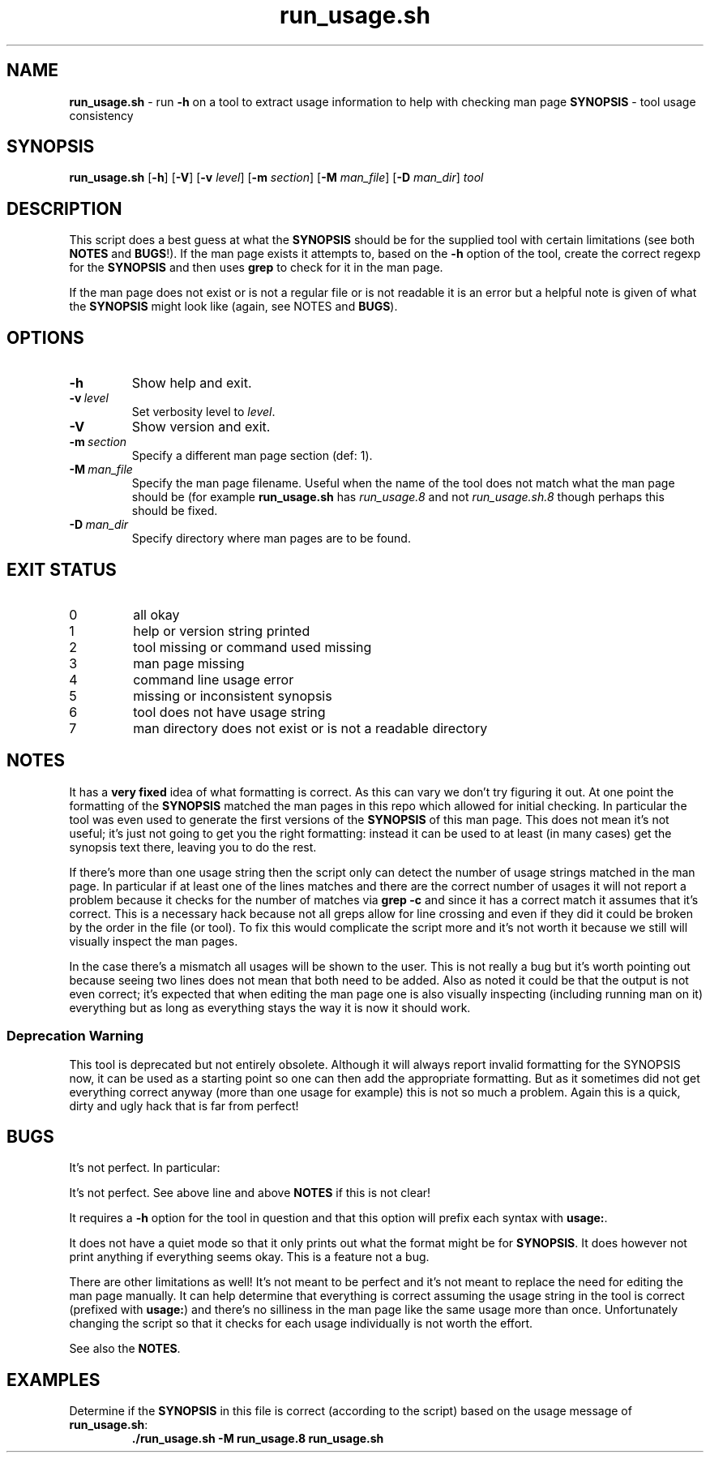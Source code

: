 .\" section 8 man page for run_usage.sh
.\"
.\" This man page was first written by Cody Boone Ferguson for the IOCCC
.\" in 2022.
.\"
.\" Humour impairment is not virtue nor is it a vice, it's just plain
.\" wrong: almost as wrong as JSON spec mis-features and C++ obfuscation! :-)
.\"
.\" "Share and Enjoy!"
.\"     --  Sirius Cybernetics Corporation Complaints Division, JSON spec department. :-)
.\"
.TH run_usage.sh 8 "25 January 2023" "run_usage.sh" "IOCCC tools"
.SH NAME
.B run_usage.sh
\- run
.B \-h
on a tool to extract usage information to help with checking man page
.B SYNOPSIS
\- tool usage consistency
.SH SYNOPSIS
.B run_usage.sh
.RB [\| \-h \|]
.RB [\| \-V \|]
.RB [\| \-v
.IR level \|]
.RB [\| \-m
.IR section \|]
.RB [\| \-M
.IR man_file \|]
.RB [\| \-D
.IR man_dir \|]
.I tool
.SH DESCRIPTION
.PP
This script does a best guess at what the \fBSYNOPSIS\fP should be for the supplied tool with certain limitations (see both \fBNOTES\fP and \fBBUGS\fP!).
If the man page exists it attempts to, based on the \fB\-h\fP option of the tool, create the correct regexp for the \fBSYNOPSIS\fP and then uses \fBgrep\fP to check for it in the man page.
.PP
If the man page does not exist or is not a regular file or is not readable it is an error but a helpful note is given of what the \fBSYNOPSIS\fP might look like (again, see \fbNOTES\fP and \fBBUGS\fP).
.SH OPTIONS
.TP
.B \-h
Show help and exit.
.TP
.BI \-v\  level
Set verbosity level to
.I level\c
\&.
.TP
.B \-V
Show version and exit.
.TP
.BI \-m\  section
Specify a different man page section (def: 1).
.TP
.BI \-M\  man_file
Specify the man page filename.
Useful when the name of the tool does not match what the man page should be (for example
.B run_usage.sh
has
.I run_usage.8
and not
.I run_usage.sh.8
though perhaps this should be fixed.
.TP
.BI \-D\  man_dir
Specify directory where man pages are to be found.
.SH EXIT STATUS
.TP
0
all okay
.TQ
1
help or version string printed
.TQ
2
tool missing or command used missing
.TQ
3
man page missing
.TQ
4
command line usage error
.TQ
5
missing or inconsistent synopsis
.TQ
6
tool does not have usage string
.TQ
7
man directory does not exist or is not a readable directory
.SH NOTES
.PP
It has a \fBvery fixed\fP idea of what formatting is correct.
As this can vary we don't try figuring it out.
At one point the formatting of the
.B SYNOPSIS
matched the man pages in this repo which allowed for initial checking.
In particular the tool was even used to generate the first versions of the \fBSYNOPSIS\fP of this man page.
This does not mean it's not useful; it's just not going to get you the right formatting: instead it can be used to at least (in many cases) get the synopsis text there, leaving you to do the rest.
.PP
If there's more than one usage string then the script only can detect the number of usage strings matched in the man page.
In particular if at least one of the lines matches and there are the correct number of usages it will not report a problem because it checks for the number of matches via \fBgrep \-c\fP and since it has a correct match it assumes that it's correct.
This is a necessary hack because not all greps allow for line crossing and even if they did it could be broken by the order in the file (or tool).
To fix this would complicate the script more and it's not worth it because we still will visually inspect the man pages.
.PP
In the case there's a mismatch all usages will be shown to the user.
This is not really a bug but it's worth pointing out because seeing two lines does not mean that both need to be added.
Also as noted it could be that the output is not even correct; it's expected that when editing the man page one is also visually inspecting (including running man on it) everything but as long as everything stays the way it is now it should work.
.SS Deprecation Warning
This tool is deprecated but not entirely obsolete.
Although it will always report invalid formatting for the SYNOPSIS now, it can be used as a starting point so one can then add the appropriate formatting.
But as it sometimes did not get everything correct anyway (more than one usage for example) this is not so much a problem.
Again this is a quick, dirty and ugly hack that is far from perfect!
.SH BUGS
.PP
It's not perfect. In particular:
.PP
It's not perfect.
See above line and above \fBNOTES\fP if this is not clear!
.PP
It requires a \fB\-h\fP option for the tool in question and that this option will prefix each syntax with \fBusage:\fP.
.PP
It does not have a quiet mode so that it only prints out what the format might be for \fBSYNOPSIS\fP.
It does however not print anything if everything seems okay.
This is a feature not a bug.
.PP
There are other limitations as well!
It's not meant to be perfect and it's not meant to replace the need for editing the man page manually.
It can help determine that everything is correct assuming the usage string in the tool is correct (prefixed with \fBusage:\fP) and there's no silliness in the man page like the same usage more than once.
Unfortunately changing the script so that it checks for each usage individually is not worth the effort.
.PP
See also the \fBNOTES\fP.
.SH EXAMPLES
.PP
.nf
Determine if the \fBSYNOPSIS\fP in this file is correct (according to the script) based on the usage message of \fBrun_usage.sh\fP:
.RS
\fB
 ./run_usage.sh \-M run_usage.8 run_usage.sh\fP
.fi
.RE
